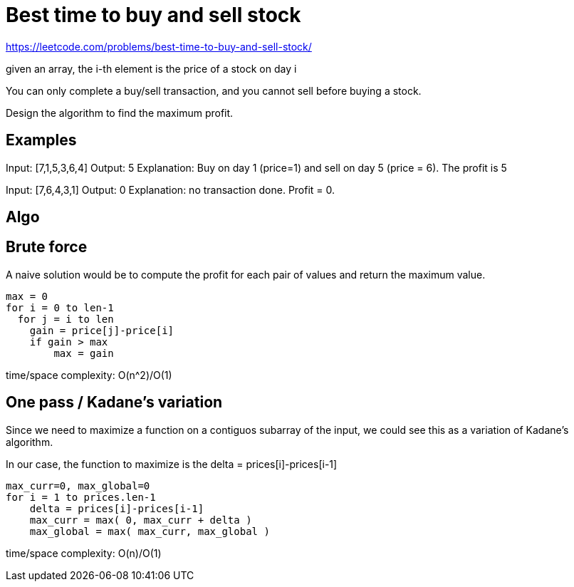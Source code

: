 = Best time to buy and sell stock

https://leetcode.com/problems/best-time-to-buy-and-sell-stock/

given an array, the i-th element is the price of a stock on day i

You can only complete a buy/sell transaction, and you cannot sell before buying a stock.

Design the algorithm to find the maximum profit.

== Examples

Input: [7,1,5,3,6,4]
Output: 5
Explanation: Buy on day 1 (price=1) and sell on day 5 (price = 6). The profit is 5

Input: [7,6,4,3,1]
Output: 0
Explanation: no transaction done. Profit = 0.

== Algo

== Brute force

A naive solution would be to compute the profit for each pair of values and return the maximum value.

----
max = 0
for i = 0 to len-1
  for j = i to len
    gain = price[j]-price[i]
    if gain > max
        max = gain
----

time/space complexity: O(n^2)/O(1)

== One pass / Kadane's variation

Since we need to maximize a function on a contiguos subarray of the input, we could see this as a variation of Kadane's algorithm. 

In our case, the function to maximize is the delta = prices[i]-prices[i-1]

----
max_curr=0, max_global=0
for i = 1 to prices.len-1
    delta = prices[i]-prices[i-1]
    max_curr = max( 0, max_curr + delta )
    max_global = max( max_curr, max_global )
----

time/space complexity: O(n)/O(1)

